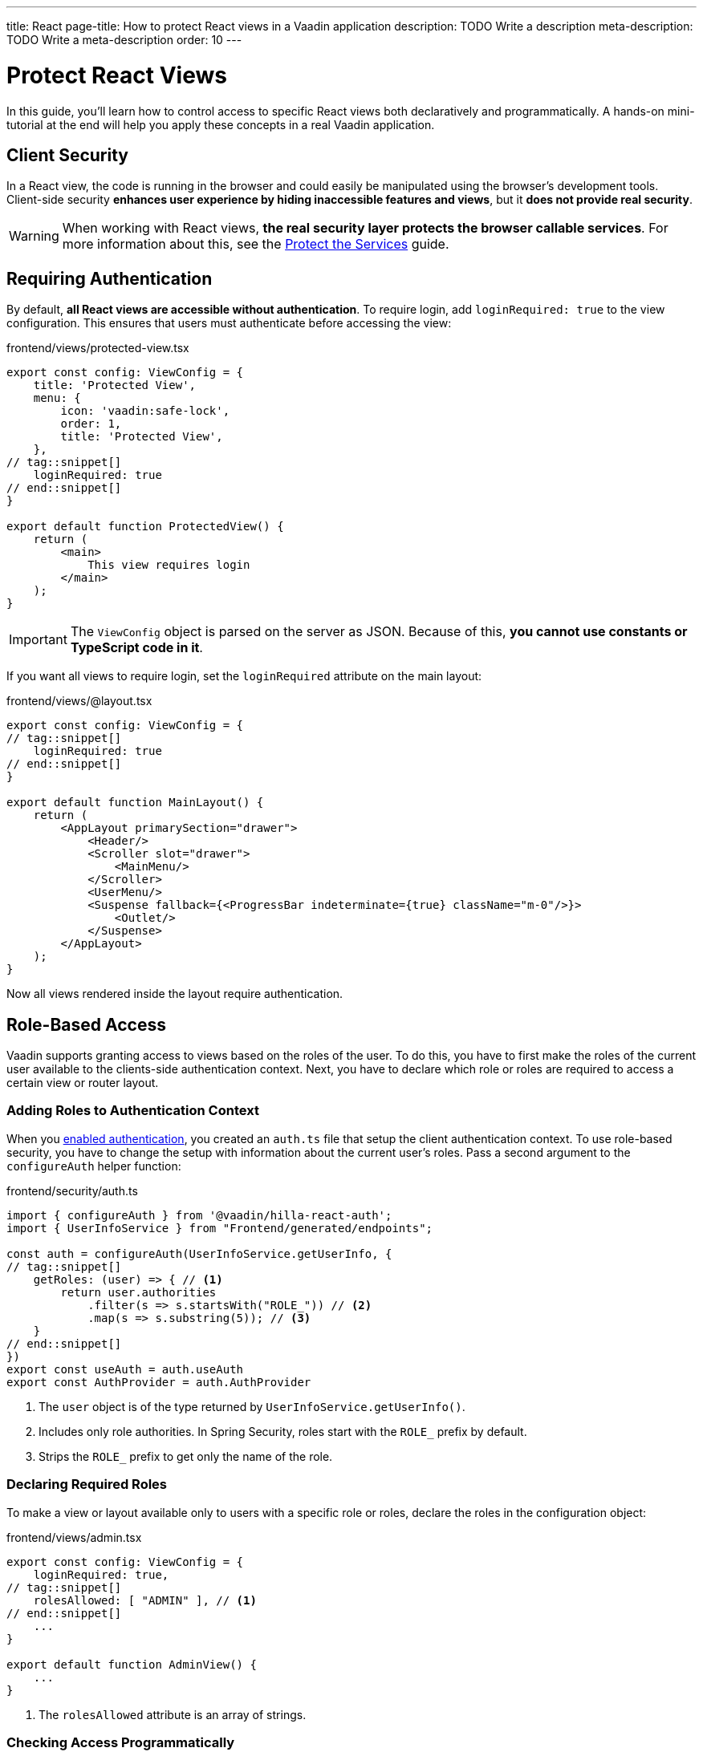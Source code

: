 ---
title: React
page-title: How to protect React views in a Vaadin application
description: TODO Write a description
meta-description: TODO Write a meta-description
order: 10
---


= Protect React Views
:toclevels: 2

In this guide, you'll learn how to control access to specific React views both declaratively and programmatically. A hands-on mini-tutorial at the end will help you apply these concepts in a real Vaadin application.


== Client Security

In a React view, the code is running in the browser and could easily be manipulated using the browser's development tools. Client-side security *enhances user experience by hiding inaccessible features and views*, but it *does not provide real security*.

[WARNING]
When working with React views, *the real security layer protects the browser callable services*. For more information about this, see the <<../protect-services#,Protect the Services>> guide.


== Requiring Authentication

By default, *all React views are accessible without authentication*. To require login, add `loginRequired: true` to the view configuration. This ensures that users must authenticate before accessing the view:

.frontend/views/protected-view.tsx
[source,tsx]
----
export const config: ViewConfig = {
    title: 'Protected View',
    menu: {
        icon: 'vaadin:safe-lock',
        order: 1,
        title: 'Protected View',
    },
// tag::snippet[]
    loginRequired: true
// end::snippet[]
}

export default function ProtectedView() {
    return (
        <main>
            This view requires login
        </main>
    );
}
----

[IMPORTANT]
The `ViewConfig` object is parsed on the server as JSON. Because of this, *you cannot use constants or TypeScript code in it*.

If you want all views to require login, set the `loginRequired` attribute on the main layout:

.frontend/views/@layout.tsx
[source,tsx]
----
export const config: ViewConfig = {
// tag::snippet[]
    loginRequired: true
// end::snippet[]
}

export default function MainLayout() {
    return (
        <AppLayout primarySection="drawer">
            <Header/>
            <Scroller slot="drawer">
                <MainMenu/>
            </Scroller>
            <UserMenu/>
            <Suspense fallback={<ProgressBar indeterminate={true} className="m-0"/>}>
                <Outlet/>
            </Suspense>
        </AppLayout>
    );
}
----

Now all views rendered inside the layout require authentication.


== Role-Based Access

Vaadin supports granting access to views based on the roles of the user. To do this, you have to first make the roles of the current user available to the clients-side authentication context. Next, you have to declare which role or roles are required to access a certain view or router layout.


=== Adding Roles to Authentication Context

When you <<../add-login/react#,enabled authentication>>, you created an `auth.ts` file that setup the client authentication context. To use role-based security, you have to change the setup with information about the current user's roles. Pass a second argument to the `configureAuth` helper function:

.frontend/security/auth.ts
[source,typescript]
----
import { configureAuth } from '@vaadin/hilla-react-auth';
import { UserInfoService } from "Frontend/generated/endpoints";

const auth = configureAuth(UserInfoService.getUserInfo, {
// tag::snippet[]
    getRoles: (user) => { // <1>
        return user.authorities
            .filter(s => s.startsWith("ROLE_")) // <2>
            .map(s => s.substring(5)); // <3>
    }
// end::snippet[]
})
export const useAuth = auth.useAuth
export const AuthProvider = auth.AuthProvider
----
<1> The `user` object is of the type returned by `UserInfoService.getUserInfo()`.
<2> Includes only role authorities. In Spring Security, roles start with the `ROLE_` prefix by default.
<3> Strips the `ROLE_` prefix to get only the name of the role.


=== Declaring Required Roles

To make a view or layout available only to users with a specific role or roles, declare the roles in the  configuration object:

.frontend/views/admin.tsx
[source,tsx]
----
export const config: ViewConfig = {
    loginRequired: true,
// tag::snippet[]
    rolesAllowed: [ "ADMIN" ], // <1>
// end::snippet[]
    ...
}

export default function AdminView() {
    ...
}
----
<1> The `rolesAllowed` attribute is an array of strings.


=== Checking Access Programmatically

Sometimes, you may want to control which actions a user can perform inside a view. Instead of blocking access entirely, you can conditionally render elements based on the user's role. For instance, one role may have full read-write access whereas another role has only read-only access. *To check the roles of the current user*, use the `useAuth` hook:

.frontend/views/my-view.tsx
[source,tsx]
----
import { useAuth } from "Frontend/security/auth";

export default function MyView() {
// tag::snippet[]
    const auth = useAuth();
    const isAdmin = auth.hasAccess({ 
        rolesAllowed: [ "ADMIN" ] // <1>
    });
// end::snippet[]

    return (
        <main>
            {isAdmin && <p>Only admins see this</p>}
            <p>Everyone can see this</p>
        </main>
    );
}
----
<1> The `rolesAllowed` attribute is an array of strings.


[.collapsible-list]
== Try It

In this mini-tutorial, you'll learn how to control access to React views both declaratively and programmatically. It uses the project from the <<../add-logout/react#try-it,Add Logout>> guide. If you haven't completed that tutorial yet, do it now before proceeding.


.Add Roles to Authentication Context
[%collapsible]
====
Open `src/main/frontend/security/auth.ts` and make the following changes:

.frontend/security/auth.ts
[source,typescript]
----
import { configureAuth } from '@vaadin/hilla-react-auth';
import { UserInfoService } from "Frontend/generated/endpoints";

const auth = configureAuth(UserInfoService.getUserInfo, {
// tag::snippet[]
    getRoles: (user) => {
        return user.authorities
            .filter(s => s.startsWith("ROLE_"))
            .map(s => s.substring(5));
    }
// end::snippet[]
})
export const useAuth = auth.useAuth
export const AuthProvider = auth.AuthProvider
----
====


.Create Admin View
[%collapsible]
====
Create a new file `src/main/frontend/views/admin.tsx`:

.frontend/views/admin.tsx
[source,tsx]
----
import { ViewConfig } from "@vaadin/hilla-file-router/types.js";

export const config: ViewConfig = {
    title: "Task Admin",
    menu: {
        title: "Task Admin",
        order: 10,
        icon: "vaadin:wrench",
    },
    rolesAllowed: [
        "ADMIN"
    ],
}

export default function AdminView() {
    return (
        <main>
            Admin View
        </main>
    );
}
----

Now navigate to: http://localhost:8080

Log in as an `ADMIN`. You should see *Task Admin* in the navigation menu. Clicking it should take you to the admin view.

Now log out and log back in as a `USER`. The *Task Admin* menu item should no longer be visible.

Attempt to access http://localhost:8080/admin directly. You should end up on the login view again.
====


.Make the Task List Read-Only For Users
[%collapsible]
====
So far all authenticated users have been able to add tasks to the todo view. You'll now change it so that only users with the `ADMIN` role can add tasks. Open `src/main/frontend/views/index.tsx` and change it as follows:

.frontend/views/index.tsx
[source,tsx]
----
// tag::snippet[]
import { useAuth } from "Frontend/security/auth";
// end::snippet[]
...
export default function TodoView() {
  const dataProvider = useDataProvider<Todo>({
    list: (pageable) => TodoService.list(pageable),
  });
// tag::snippet[]
  const auth = useAuth();
  const isAdmin = auth.hasAccess({ rolesAllowed: ["ADMIN"] });
// end::snippet[]

  return (
    <main className="w-full h-full flex flex-col box-border gap-s p-m">
      <ViewToolbar title="Task List">
{/* tag::snippet[] */}
        {isAdmin && <Group> {/* <1> */}
          <TodoEntryForm onTodoCreated={dataProvider.refresh} />
        </Group>}
{/* end::snippet[] */}
      </ViewToolbar>
      <Grid dataProvider={dataProvider.dataProvider}>
        <GridColumn path="description" />
        <GridColumn path="dueDate" header="DueDate">
          {({ item }) => (item.dueDate ? dateFormatter.format(new Date(item.dueDate)) : 'Never')}
        </GridColumn>
        <GridColumn path="creationDate" header="Creation Date">
          {({ item }) => dateTimeFormatter.format(new Date(item.creationDate))}
        </GridColumn>
      </Grid>
    </main>
  );
}
----
<1> Only create the toolbar if the user is an `ADMIN`.

Go back to your browser and try the application. The toolbar should only be visible in the *Task List* when you are logged in as `ADMIN`.
====


.Final Thoughts
[%collapsible]
====
These techniques only improve the user experience and do not provide real security. *Always secure your backend services to enforce true access control.* Learn more in the <<../protect-services#,Protect the Services>> guide.
====